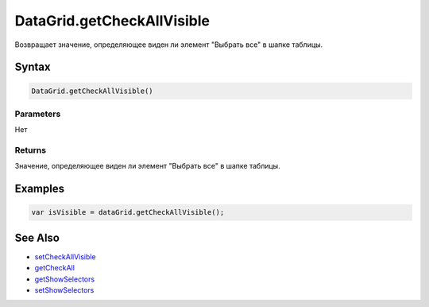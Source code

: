 DataGrid.getCheckAllVisible
===========================

Возвращает значение, определяющее виден ли элемент "Выбрать все" в шапке
таблицы.

Syntax
------

.. code:: js

    DataGrid.getCheckAllVisible()

Parameters
~~~~~~~~~~

Нет

Returns
~~~~~~~

Значение, определяющее виден ли элемент "Выбрать все" в шапке таблицы.

Examples
--------

.. code:: js

    var isVisible = dataGrid.getCheckAllVisible();

See Also
--------

-  `setCheckAllVisible <../DataGrid.setCheckAllVisible.html>`__
-  `getCheckAll <../DataGrid.getCheckAll.html>`__
-  `getShowSelectors <../DataGrid.getShowSelectors.html>`__
-  `setShowSelectors <../DataGrid.setShowSelectors.html>`__

